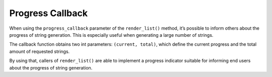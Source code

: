 Progress Callback
=================

When using the ``progress_callback`` parameter of the ``render_list()``
method, it’s possible to inform others about the progress of string
generation. This is especially useful when generating a large number of
strings.

The callback function obtains two int parameters: ``(current, total)``,
which define the current progress and the total amount of requested
strings.

By using that, callers of ``render_list()`` are able to implement a
progress indicator suitable for informing end users about the progress
of string generation.
